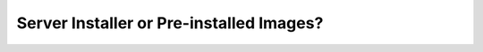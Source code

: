 =========================================
Server Installer or Pre-installed Images?
=========================================

